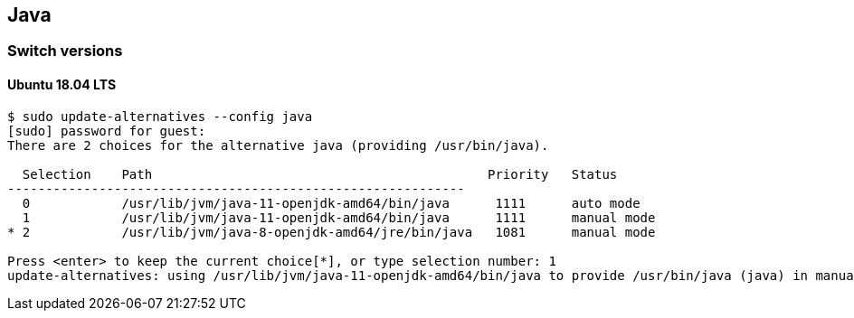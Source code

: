 == Java

=== Switch versions

==== Ubuntu 18.04 LTS

[source,console]
----
$ sudo update-alternatives --config java
[sudo] password for guest:
There are 2 choices for the alternative java (providing /usr/bin/java).

  Selection    Path                                            Priority   Status
------------------------------------------------------------
  0            /usr/lib/jvm/java-11-openjdk-amd64/bin/java      1111      auto mode
  1            /usr/lib/jvm/java-11-openjdk-amd64/bin/java      1111      manual mode
* 2            /usr/lib/jvm/java-8-openjdk-amd64/jre/bin/java   1081      manual mode

Press <enter> to keep the current choice[*], or type selection number: 1
update-alternatives: using /usr/lib/jvm/java-11-openjdk-amd64/bin/java to provide /usr/bin/java (java) in manual mode
----